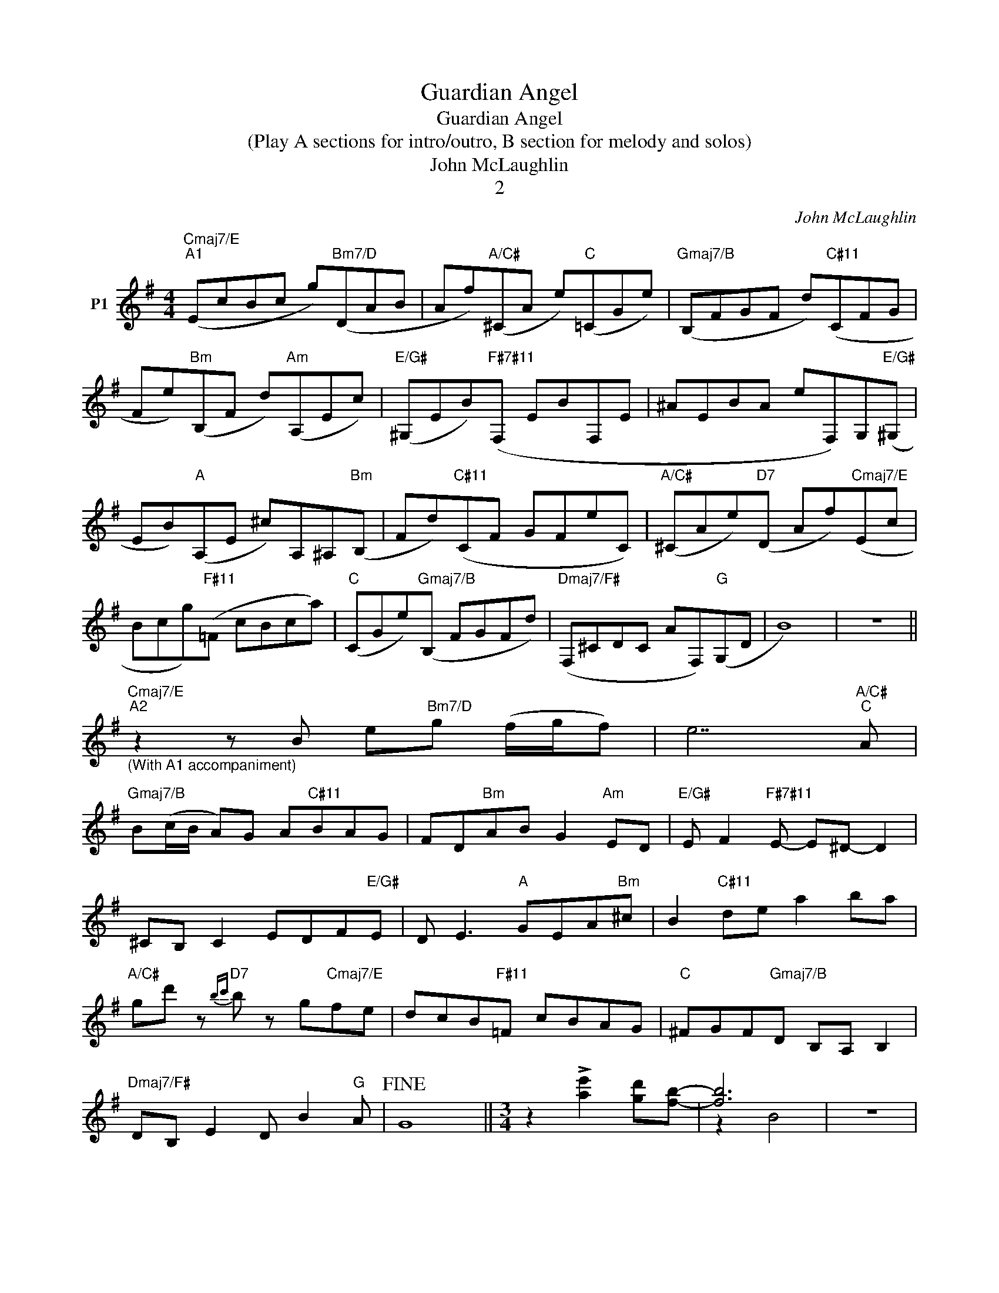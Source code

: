 X:1
T:Guardian Angel
T:Guardian Angel
T:(Play A sections for intro/outro, B section for melody and solos)
T:John McLaughlin
T:2
C:John McLaughlin
Z:All Rights Reserved
%%score ( 1 2 )
L:1/8
M:4/4
K:G
V:1 treble transpose=-12 nm="P1"
V:2 treble transpose=-12 
L:1/4
V:1
"Cmaj7/E""^A1" (EcBc g)"Bm7/D"(DAB | Af)"A/C#"(^CA e)"C"(=CGe) |"Gmaj7/B" (B,FGF d)"C#11"(CFG | %3
 Fe)"Bm"(B,F d)"Am"(A,Ec) |"E/G#" (^G,EB)"F#7#11"(F, EBF,E | ^AEBA eF,)G,"E/G#"(^G, | %6
 EB)"A"(A,E ^c)A,^A,"Bm"(B, | Fd)"C#11"(CF GFeC) |"A/C#" (^CAe)"D7"(D Af)"Cmaj7/E"(Ec | %9
 Bcg)"F#11"(=F cBca) |"C" (CGe)"Gmaj7/B"(B, FGFd) |"Dmaj7/F#" (F,^CDC AF,)"G"(G,D | B8) | z8 || %14
"Cmaj7/E""_(With A1 accompaniment)""^A2" z2 z B e"Bm7/D"g (f/g/f) | e7"A/C#""C" A | %16
"Gmaj7/B" B(c/B/ A)G A"C#11"BAG | FD"Bm"AB G2"Am" ED |"E/G#" E F2"F#7#11" E- E^D- D2 | %19
 ^CB, C2 EDF"E/G#"E | D E3"A" GEA"Bm"^c | B2"C#11" de a2 ba | %22
"A/C#" gd' z"D7"{bc'}b z g"Cmaj7/E"fe | dcB"F#11"=F cBAG |"C" ^FGF"Gmaj7/B"D B,A, B,2 | %25
"Dmaj7/F#" DB, E2 D B2"G" A |!fine! G8 ||[M:3/4] z2 !>![ae']2 [gd'][fb]- | [fb]6 | z6 |: %30
"^Em""^B" e^d ef ga |"^D" b2 b2 b2 |"^C7" b/d'/c'/b/ a2 g=f- |"^Fma7" =f3 e =fa | %34
"^Am" c'e' bc' bg |"^G" eg f^d Bc |"^C" BG E_E DC |"^B7" B,4 z B |"^Em" e^d ef ga | %39
"^D" bd'/c'/ b/d'/c'/b/ d'/c'/b |"^C7" b/c'/d'/c'/ a2 g=f- |"^Fma7" =f e2 =f2 a | %42
"^Am" c'e' bc' bg |"^G" eg f^d Bc |"^C" BG E_E DC |"^B7" B,6 :| %46
V:2
 x4 | x4 | x4 | x4 | x4 | x4 | x4 | x4 | x4 | x4 | x4 | x4 | x4 | x4 || x4 | x4 | x4 | x4 | x4 | %19
 x4 | x4 | x4 | x4 | x4 | x4 | x4 | x4 ||[M:3/4] x3 | z B2 | x3 |: x3 | x3 | x3 | x3 | x3 | x3 | %36
 x3 | x3 | x3 | x3 | x3 | x3 | x3 | x3 | x3 | x3 :| %46

